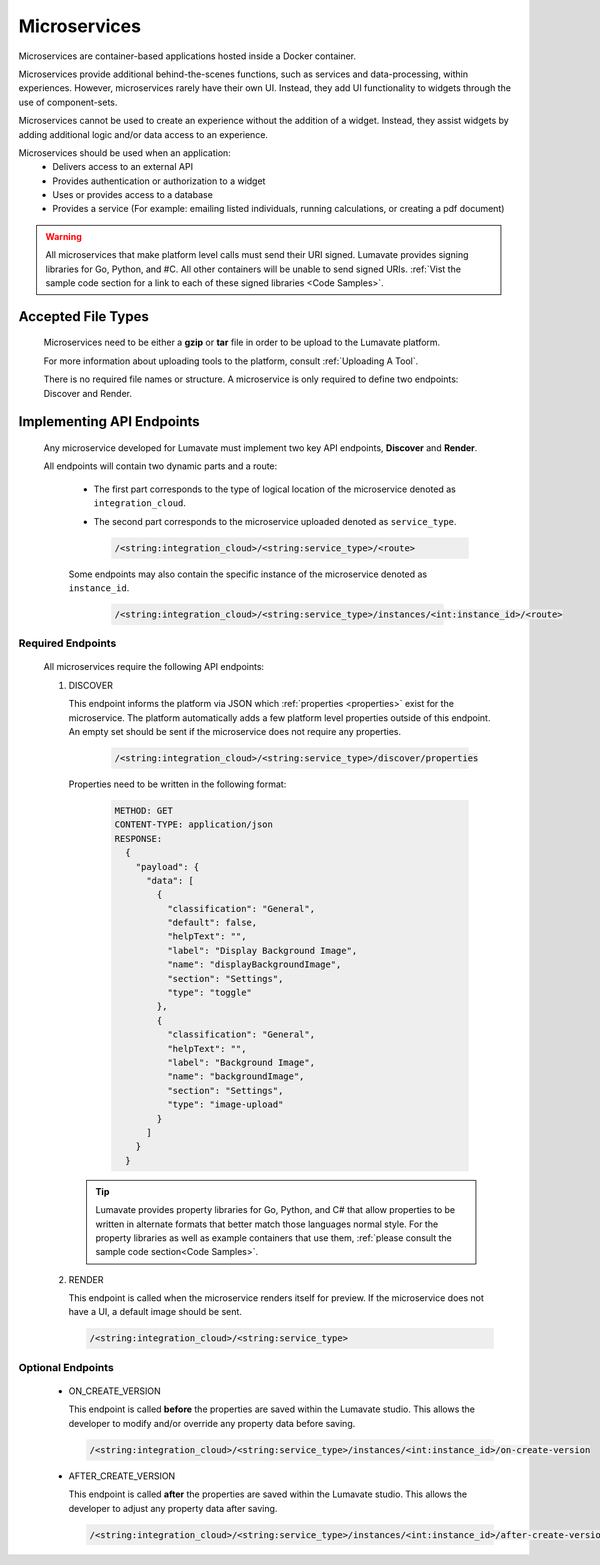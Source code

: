 .. _microservices:

Microservices
-------------

Microservices are container-based applications hosted inside a Docker container. 

Microservices provide additional behind-the-scenes functions, such as services and data-processing, within experiences. However, microservices rarely have their own UI. Instead, they add UI functionality to widgets through the use of component-sets. 

Microservices cannot be used to create an experience without the addition of a widget. Instead, they assist widgets by adding additional logic and/or data access to an experience. 

Microservices should be used when an application:
 * Delivers access to an external API
 * Provides authentication or authorization to a widget
 * Uses or provides access to a database 
 * Provides a service (For example: emailing listed individuals, running calculations, or creating a pdf document)

.. warning::
   All microservices that make platform level calls must send their URI signed. Lumavate provides signing libraries for Go, Python, and #C. All other containers will be unable to send signed URIs. :ref:`Vist the sample code section for a link to each of these signed libraries <Code Samples>`.

.. _Accepted File Types M:

Accepted File Types
^^^^^^^^^^^^^^^^^^^

 Microservices need to be either a **gzip** or **tar** file in order to be upload to the Lumavate platform. 

 For more information about uploading tools to the platform, consult :ref:`Uploading A Tool`. 
 
 There is no required file names or structure. A microservice is only required to define two endpoints: Discover and Render.

.. _API Endpoints M:

Implementing API Endpoints
^^^^^^^^^^^^^^^^^^^^^^^^^^

 Any microservice developed for Lumavate must implement two key API endpoints, **Discover** and **Render**.
 
 All endpoints will contain two dynamic parts and a route: 
 
  * The first part corresponds to the type of logical location of the microservice denoted as ``integration_cloud``. 
 
  * The second part corresponds to the microservice uploaded denoted as ``service_type``. 

    .. code-block:: python
   
       /<string:integration_cloud>/<string:service_type>/<route>

  Some endpoints may also contain the specific instance of the microservice denoted as ``instance_id``.
   
    .. code-block:: python
   
       /<string:integration_cloud>/<string:service_type>/instances/<int:instance_id>/<route>

Required Endpoints
++++++++++++++++++

 All microservices require the following API endpoints:

 #. DISCOVER

    This endpoint informs the platform via JSON which :ref:`properties <properties>` exist for the microservice. The platform automatically adds a few platform level properties outside of this endpoint. An empty set should be sent if the microservice does not require any properties.
    
     .. code-block:: python

        /<string:integration_cloud>/<string:service_type>/discover/properties

    Properties need to be written in the following format:

     .. code-block::  rest

        METHOD: GET
        CONTENT-TYPE: application/json
        RESPONSE:
          {
            "payload": {
              "data": [
                {
                  "classification": "General",
                  "default": false,
                  "helpText": "",
                  "label": "Display Background Image",
                  "name": "displayBackgroundImage",
                  "section": "Settings",
                  "type": "toggle"
                },
                {
                  "classification": "General",
                  "helpText": "",
                  "label": "Background Image",
                  "name": "backgroundImage",
                  "section": "Settings",
                  "type": "image-upload"
                }
              ]
            }
          }

    .. tip::
       Lumavate provides property libraries for Go, Python, and C# that allow properties to be written in alternate formats that better match those languages normal style. For the property libraries as well as example containers that use them, :ref:`please consult the sample code section<Code Samples>`.
 
 #. RENDER

    This endpoint is called when the microservice renders itself for preview. If the microservice does not have a UI, a default image should be sent.
    
    .. code-block:: python

       /<string:integration_cloud>/<string:service_type>

Optional Endpoints
++++++++++++++++++

 * ON_CREATE_VERSION

   This endpoint is called **before** the properties are saved within the Lumavate studio. This allows the developer to modify and/or override any property data before saving.

   .. code-block:: python

      /<string:integration_cloud>/<string:service_type>/instances/<int:instance_id>/on-create-version


 * AFTER_CREATE_VERSION

   This endpoint is called **after** the properties are saved within the Lumavate studio. This allows the developer to adjust any property data after saving.

   .. code-block:: python

      /<string:integration_cloud>/<string:service_type>/instances/<int:instance_id>/after-create-version
